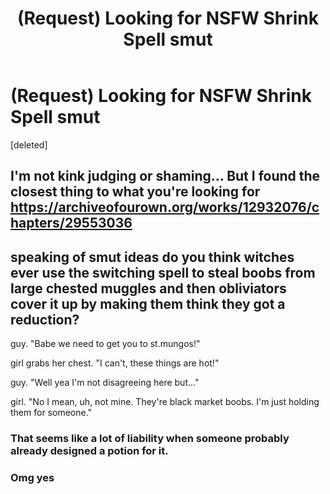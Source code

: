 #+TITLE: (Request) Looking for NSFW Shrink Spell smut

* (Request) Looking for NSFW Shrink Spell smut
:PROPERTIES:
:Score: 1
:DateUnix: 1540080827.0
:DateShort: 2018-Oct-21
:FlairText: Request
:END:
[deleted]


** I'm not kink judging or shaming... But I found the closest thing to what you're looking for [[https://archiveofourown.org/works/12932076/chapters/29553036]]
:PROPERTIES:
:Author: Hoi-PartyCake7
:Score: 5
:DateUnix: 1540082989.0
:DateShort: 2018-Oct-21
:END:


** speaking of smut ideas do you think witches ever use the switching spell to steal boobs from large chested muggles and then obliviators cover it up by making them think they got a reduction?

guy. "Babe we need to get you to st.mungos!"

girl grabs her chest. "I can't, these things are hot!"

guy. "Well yea I'm not disagreeing here but..."

girl. "No I mean, uh, not mine. They're black market boobs. I'm just holding them for someone."
:PROPERTIES:
:Author: ForumWarrior
:Score: 6
:DateUnix: 1540102454.0
:DateShort: 2018-Oct-21
:END:

*** That seems like a lot of liability when someone probably already designed a potion for it.
:PROPERTIES:
:Author: ItsReaper
:Score: 2
:DateUnix: 1540146246.0
:DateShort: 2018-Oct-21
:END:


*** Omg yes
:PROPERTIES:
:Score: 2
:DateUnix: 1540103430.0
:DateShort: 2018-Oct-21
:END:
